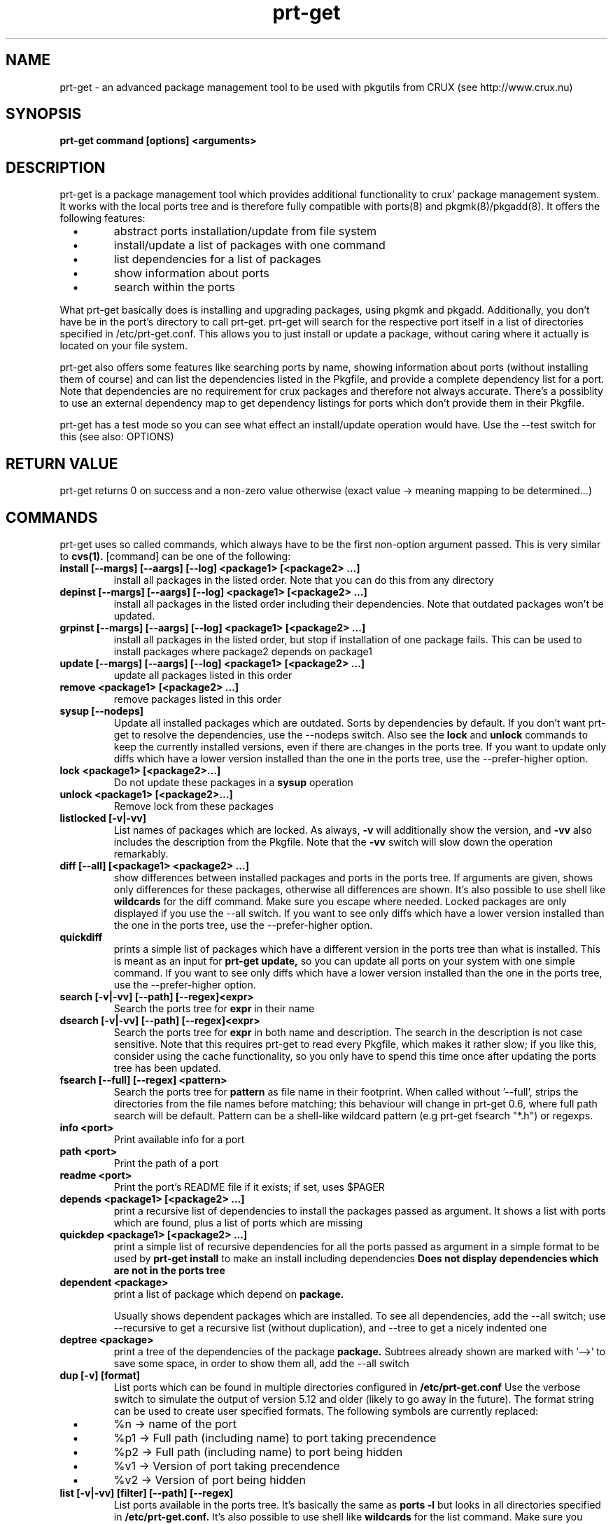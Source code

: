 .\" man page for prt-get
.\" Johannes Winkelmann, jw@tks6.net
.\" 
.\" my first man page, so forgive me for the errors :-)
.\" 
.\" .PU
.TH "prt-get" "8" "" "" ""
.SH "NAME"
.LP 
prt\-get \- an advanced package management tool to be used with
pkgutils from CRUX (see http://www.crux.nu)
.SH "SYNOPSIS"
.B prt\-get command [options] <arguments>
.br 
.SH "DESCRIPTION"
prt\-get is a package management tool which provides additional
functionality to crux' package management system. It works with the
local ports tree and is therefore fully compatible with ports(8) and
pkgmk(8)/pkgadd(8). It offers the following features:

.PP
.TP 
\ \ \ \(bu
abstract ports installation/update from file system

.TP 
\ \ \ \(bu
install/update a list of packages with one command

.TP 
\ \ \ \(bu
list dependencies for a list of packages

.TP 
\ \ \ \(bu
show information about ports

.TP 
\ \ \ \(bu
search within the ports

.PP 

What prt\-get basically does is installing and upgrading packages, using
pkgmk and pkgadd. Additionally, you don't have be in the port's
directory to call prt\-get. prt\-get will search for the respective port
itself in a list of directories specified in /etc/prt\-get.conf. This
allows you to just install or update a package, without caring where
it actually is located on your file system.

.PP 

prt\-get also offers some features like searching ports by name,
showing information about ports (without installing them of course)
and can list the dependencies listed in the Pkgfile, and provide a
complete dependency list for a port. Note that dependencies are no
requirement for crux packages and therefore not always accurate. There's
a possiblity to use an external dependency map to get dependency
listings for ports which don't provide them in their Pkgfile.

.PP 

prt\-get has a test mode so you can see what effect an install/update
operation would have. Use the \-\-test switch for this (see also:
OPTIONS)

.SH "RETURN VALUE"
prt\-get returns 0 on success and a non-zero value otherwise (exact
value -> meaning mapping to be determined...)

.SH "COMMANDS"
prt\-get uses so called commands, which always have to be the first 
non-option argument passed. This is very similar to
.B cvs(1).
[command] can be one of the following:


.TP 
.B install [\-\-margs] [\-\-aargs] [\-\-log] <package1> [<package2> ...]
install all packages in the listed order. Note that you can do this
from any directory

.TP 
.B depinst [\-\-margs] [\-\-aargs] [\-\-log] <package1> [<package2> ...]
install all packages in the listed order including their dependencies.
Note that outdated packages won't be updated.

.TP 
.B grpinst [\-\-margs] [\-\-aargs]  [\-\-log] <package1> [<package2> ...]
install all packages in the listed order, but stop if installation of
one package fails. This can be used to install packages where package2
depends on package1

.TP 
.B update [\-\-margs] [\-\-aargs]  [\-\-log] <package1> [<package2> ...]
update all packages listed in this order

.TP 
.B remove <package1> [<package2> ...]
remove packages listed in this order

.TP 
.B sysup [\-\-nodeps]
Update all installed packages which are outdated. Sorts by dependencies
by default. If you don't want prt-get to resolve the dependencies, use
the --nodeps switch. Also see the
.B lock
and
.B unlock
commands to keep the currently installed versions, even if there are
changes in the ports tree. If you want to update only diffs which have
a lower version installed than the one in the ports tree, use the
--prefer-higher option.

.TP 
.B lock <package1> [<package2>...]
Do not update these packages in a
.B sysup
operation

.TP 
.B unlock <package1> [<package2>...] 
Remove lock from these packages

.TP 
.B listlocked [-v|-vv]
List names of packages which are locked. As always,
.B -v
will additionally show the version, and
.B -vv
also includes the description from the Pkgfile. Note that the
.B -vv
switch will slow down the operation remarkably.

.TP 
.B diff [--all] [<package1> <package2> ...]
show differences between installed packages and ports in the ports
tree. If arguments are given, shows only differences for these
packages, otherwise all differences are shown. It's also possible to use
shell like
.B wildcards
for the diff command. Make sure you escape where needed. Locked
packages are only displayed if you use the --all switch. If you want
to see only diffs which have a lower version installed than the one in
the ports tree, use the --prefer-higher option.

.TP 
.B quickdiff
prints a simple list of packages which have a different version in the
ports tree than what is installed. This is meant as an input for
.B prt\-get update,
so you can update all ports on your system with one simple command. If you want
to see only diffs which have a lower version installed than the one in
the ports tree, use the --prefer-higher option.

.TP 
.B search [\-v|\-vv] [--path] [--regex]<expr>
Search the ports tree for
.B expr
in their name

.TP 
.B dsearch [\-v|\-vv] [--path]  [--regex]<expr>
Search the ports tree for
.B expr
in both name and description. The search in the description is not case
sensitive. Note that this requires prt\-get to read every Pkgfile, which
makes it rather slow; if you like this, consider using the cache
functionality, so you only have to spend this time once after updating
the ports tree has been updated.

.TP 
.B fsearch [--full] [--regex] <pattern>
Search the ports tree for
.B pattern
as file name in their footprint. When called without '--full', strips
the directories from the file names before matching; this behaviour
will change in prt-get 0.6, where full path search will be
default. Pattern can be a shell-like wildcard pattern (e.g prt-get
fsearch "*.h") or regexps.


.TP 
.B info <port>
Print available info for a port 

.TP 
.B path <port>
Print the path of a port

.TP 
.B readme <port>
Print the port's README file if it exists; if set, uses $PAGER

.TP 
.B depends <package1> [<package2> ...]
print a recursive list of dependencies to install the packages passed
as argument. It shows a list with ports which are found, plus a list
of ports which are missing

.TP 
.B quickdep <package1> [<package2> ...]
print a simple list of recursive dependencies for all the ports passed
as argument in a simple format to be used by
.B prt\-get install
to make an install including dependencies
.B Does not display dependencies which are not in the ports tree

.TP 
.B dependent <package>
print a list of package which depend on
.B package.
 
Usually shows dependent packages which are installed. To see all dependencies,
add the --all switch; use --recursive to get a recursive list (without
duplication), and --tree to get a nicely indented one

.TP 
.B deptree <package>
print a tree of the dependencies of the package
.B package. 
Subtrees already shown are marked with '-->' to save some space, in
order to show them all, add the --all switch

.TP 
.B dup [-v] [format]
List ports which can be found in multiple directories configured in
.B /etc/prt-get.conf
Use the verbose switch to simulate the output of version 5.12 and older (likely
to go away in the future). The format string can be used to create user
specified formats. The following symbols are currently replaced:

.TP 
\ \ \ \(bu
%n \-> name of the port

.TP 
\ \ \ \(bu
%p1 \-> Full path (including name) to port taking precendence

.TP 
\ \ \ \(bu
%p2 \-> Full path (including name) to port being hidden

.TP 
\ \ \ \(bu
%v1 \-> Version of port taking precendence

.TP
\ \ \ \(bu
%v2 \-> Version of port being hidden


.TP 
.B list [\-v|\-vv] [filter] [--path] [--regex]
List ports available in the ports tree. It's basically the same as
.B ports \-l
but looks in all directories specified in
.B /etc/prt\-get.conf.
It's also possible to use
shell like
.B wildcards
for the list command. Make sure you escape where needed

.TP 
.B printf <format string1> [\-\-sort=<format string2>] [\-\-filter=<filter>]
Print formated port list format string can contain variables, which
are replaced like this:
.TP 
\ \ \ \(bu
%n \-> name

.TP 
\ \ \ \(bu
%p \-> path

.TP
\ \ \ \(bu
%v \-> version

.TP 
\ \ \ \(bu
%r \-> release

.TP 
\ \ \ \(bu
%d \-> description

.TP 
\ \ \ \(bu
%e \-> dependencies

.TP 
\ \ \ \(bu
%u \-> URL

.TP 
\ \ \ \(bu
%P -> Packager

.TP 
\ \ \ \(bu
%M -> Maintainer

.TP 
\ \ \ \(bu
%R -> Readme ("yes"/"no")

.TP 
\ \ \ \(bu
%E -> pre-install script ("yes"/"no")

.TP 
\ \ \ \(bu
%O -> post-install script ("yes"/"no")

.TP 
\ \ \ \(bu
%l -> is locked ("yes"/"no")

.TP 
\ \ \ \(bu
%i \-> "no" if not installed, "yes" if it's installed and
up to date and "diff" if it's installed and a new version is in the
ports tree.

Use "\\n" and "\\t" to format your output (no additional format specified
suported). The optional format string2 can contain the same variables
as format string1 and is used to sort the output. You can specify a
.B wildcard filter
to filter by package name.


.TP 
.B listinst [\-v|\-vv] [filter] [--regex] [--depsort]
List installed ports. It's basically the same as
.B pkginfo \-i,
but omits version when called without verbose (\-v, \-vv) switch. Plus
it is notably faster in my tests. \-v adds version information, \-vv
adds version and description.
.B Warning:
\-vv will slow down the process because it requires prt\-get to scan
both the ports database and the ports tree.
It's also possible to use shell like
.B wildcards
for the listinst command. Make sure you escape where needed. Finally, by
default it's sorted alphabetically; use the \-\-depsort switch to sort by
dependencies

.TP 
.B listorphans [\-v|\-vv]
List installed ports which have no dependent packages



.TP 
.B isinst <package>
Check whether a package is installed. The same as
.B pkginfo \-i|grep ^package
.TP 

.TP
.B current <package>
Prints out the version of the currently installed package


.TP
.B ls [--path] <package>
Prints out a listing of the port's directory

.TP
.B cat <package> [<file>]
Prints out the file to stdout. If <file> is not specified, 'Pkgfile' is used. If set, uses $PAGER

.TP
.B edit <package> <file>
Edit the file using the editor specified in the $EDITOR environment variable.
If <file> is not specified, 'Pkgfile' is used


.TP 
.B help
Shows a help screen

.TP 
.B dumpconfig
Dump the configuration to the current terminal 

.TP 
.B version 
Shows the current version of prt\-get

.TP 
.B cache
create a cache file from the ports tree to be used by prt\-get using the
\-\-cache option. Remember to run prt\-get cache each time you update the
ports tree

.SH "OPTIONS"

.TP
.B -f, -i
Force install; Implies 'pkgadd -f'; same as --aargs=-f

.TP
.B -fr
Force rebuild, Implies 'pkgmk -f'; same as --margs=-f

.TP
.B -um
Update md5sum, implies 'pkgmk -um'; same as --margs=-um

.TP
.B -im
Ignore md5sum, implies 'pkgmk -im'; same as --margs=-im

.TP
.B -us
Update signature, implies 'pkgmk -us'; same as --margs=-us

.TP
.B -is
Ignore signature, implies 'pkgmk -is'; same as --margs=-is

.TP
.B -uf
Update footprint, implies 'pkgmk -uf'; same as --margs=-uf

.TP
.B -if
Ignore footprint, implies 'pkgmk -if'; same as --margs=-if

.TP
.B -ns
No stripping, implies 'pkgmk -ns'; same as --margs=-ns

.TP
.B -kw
Keep working directory, implies 'pkgmk -kw'; same as --margs=-kw

.TP
.B --ignore=<package1,package2,...>
Don't install those packages, even if they're listed as dependency


.TP 
.B \-\-cache
Use cache file for this command

.TP 
.B \-\-test
Dry run, don't actually install anything, mostly interesting for
.B prt\-get install, prt\-get grpinst, prt\-get update, prt\-get sysup

.TP 
.B \-\-pre-install
Execute pre-install script if it's there

.TP 
.B \-\-post-install
Execute post-install script if it's there

.TP 
.B \-\-install-scripts
Execute pre-install and post-install script if they're there

.TP 
.B \-\-no-std-config
Don't parse the default configuration file

.TP 
.B \-\-config-prepend=<string>
Prepend <string> to configuration

.TP 
.B \-\-config-append=<string>
Append <string> to configuration

.TP 
.B \-\-config-set=<string>
Set <string> in configuration, overriding configuration file


.TP 
.B \-v, \-vv
verbose and more verbose, relevant for
.B prt\-get search, prt\-get list
verbose shows version of a port, more verbose shows version and
description (if available)

.TP
.B \-\-path
Show path info; used in 'search', 'dsearch', 'list' and 'depends'

.TP
.B \-\-regex
Interpret filter and search pattern as regular expression

.TP 
.B \-\-margs="...", e.g. \-\-margs="\-im"
arguments to be passed to pkgmk, relevant for
.B prt\-get install, prt\-get grpinst, prt\-get update
note that \-d is already passed to pkgmk anyway

.TP 
.B \-\-aargs="...", e.g. \-\-aargs="\-f"
arguments to be passed to pkgadd, relevant for
.B prt\-get install, prt\-get grpinst, prt\-get update

.TP 
.B \-\-rargs="..."
arguments to be passed to pkgrm; currently not used, implemented for
future uses and consistency reasons

.TP
.B \-\-prefer-higher, -ph
Make prt-get parse the version strings and prefer the higher version,
even if the one found in the ports tree is lower. Will influence diff,
quickdiff and sysup.

.TP
.B \-\-strict-diff, -sd
Override the 'preferhigher' configuration option


.TP 
.B \-\-config=<file>
Use alternative configuration file to read ports directories from

.TP
.B \-\-install-root=<dir>
Use <dir> as root directory for your installation; allows to install to
a different directory than '/'. In daily usage, this option is not
required; helpful if you're developing an independent installation.

.TP 
.B \-\-log
Write build output to log file

.SH "CONFIGURATION"
.TP 
See man prt\-get.conf(5)

.SH "EXAMPLES"
.TP 
.B prt\-get install irssi
download, build and install irssi, with one simple command

.TP 
.B prt\-get install indent mplayer
install indent and mplayer

.TP 
.B prt\-get update openssh
update your current version of openssh :\-)

.TP 
.B prt\-get info kdelibs
show info about kdelibs

.TP 
.B prt\-get search icq
Search all ports containing 'icq' in their name

.TP 
.B prt\-get grpinst \-\-test `prt\-get quickdep kdenetwork`
Show what would happen if you installed all packages needed for
kdenetwork (test mode). Remove \-\-test to install kdenetwork and all
it's dependencies. Remember that grpinst stops installing when one
installing of one package fails

.TP 
.B prt\-get update `prt\-get quickdiff`
Update all packages where a different version is in the ports tree

.SH "AUTHORS"
Johannes Winkelmann <jw@tks6.net>
.SH "SEE ALSO"
prt\-get.conf(5), prt\-cache(8), pkgmk(8) pkgadd(8), ports(8)
